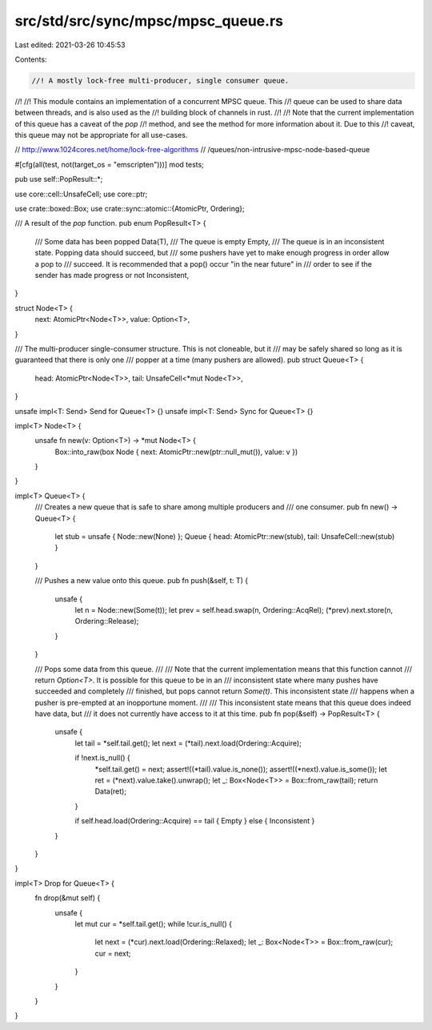 src/std/src/sync/mpsc/mpsc_queue.rs
===================================

Last edited: 2021-03-26 10:45:53

Contents:

.. code-block:: rs

    //! A mostly lock-free multi-producer, single consumer queue.
//!
//! This module contains an implementation of a concurrent MPSC queue. This
//! queue can be used to share data between threads, and is also used as the
//! building block of channels in rust.
//!
//! Note that the current implementation of this queue has a caveat of the `pop`
//! method, and see the method for more information about it. Due to this
//! caveat, this queue may not be appropriate for all use-cases.

// http://www.1024cores.net/home/lock-free-algorithms
//                         /queues/non-intrusive-mpsc-node-based-queue

#[cfg(all(test, not(target_os = "emscripten")))]
mod tests;

pub use self::PopResult::*;

use core::cell::UnsafeCell;
use core::ptr;

use crate::boxed::Box;
use crate::sync::atomic::{AtomicPtr, Ordering};

/// A result of the `pop` function.
pub enum PopResult<T> {
    /// Some data has been popped
    Data(T),
    /// The queue is empty
    Empty,
    /// The queue is in an inconsistent state. Popping data should succeed, but
    /// some pushers have yet to make enough progress in order allow a pop to
    /// succeed. It is recommended that a pop() occur "in the near future" in
    /// order to see if the sender has made progress or not
    Inconsistent,
}

struct Node<T> {
    next: AtomicPtr<Node<T>>,
    value: Option<T>,
}

/// The multi-producer single-consumer structure. This is not cloneable, but it
/// may be safely shared so long as it is guaranteed that there is only one
/// popper at a time (many pushers are allowed).
pub struct Queue<T> {
    head: AtomicPtr<Node<T>>,
    tail: UnsafeCell<*mut Node<T>>,
}

unsafe impl<T: Send> Send for Queue<T> {}
unsafe impl<T: Send> Sync for Queue<T> {}

impl<T> Node<T> {
    unsafe fn new(v: Option<T>) -> *mut Node<T> {
        Box::into_raw(box Node { next: AtomicPtr::new(ptr::null_mut()), value: v })
    }
}

impl<T> Queue<T> {
    /// Creates a new queue that is safe to share among multiple producers and
    /// one consumer.
    pub fn new() -> Queue<T> {
        let stub = unsafe { Node::new(None) };
        Queue { head: AtomicPtr::new(stub), tail: UnsafeCell::new(stub) }
    }

    /// Pushes a new value onto this queue.
    pub fn push(&self, t: T) {
        unsafe {
            let n = Node::new(Some(t));
            let prev = self.head.swap(n, Ordering::AcqRel);
            (*prev).next.store(n, Ordering::Release);
        }
    }

    /// Pops some data from this queue.
    ///
    /// Note that the current implementation means that this function cannot
    /// return `Option<T>`. It is possible for this queue to be in an
    /// inconsistent state where many pushes have succeeded and completely
    /// finished, but pops cannot return `Some(t)`. This inconsistent state
    /// happens when a pusher is pre-empted at an inopportune moment.
    ///
    /// This inconsistent state means that this queue does indeed have data, but
    /// it does not currently have access to it at this time.
    pub fn pop(&self) -> PopResult<T> {
        unsafe {
            let tail = *self.tail.get();
            let next = (*tail).next.load(Ordering::Acquire);

            if !next.is_null() {
                *self.tail.get() = next;
                assert!((*tail).value.is_none());
                assert!((*next).value.is_some());
                let ret = (*next).value.take().unwrap();
                let _: Box<Node<T>> = Box::from_raw(tail);
                return Data(ret);
            }

            if self.head.load(Ordering::Acquire) == tail { Empty } else { Inconsistent }
        }
    }
}

impl<T> Drop for Queue<T> {
    fn drop(&mut self) {
        unsafe {
            let mut cur = *self.tail.get();
            while !cur.is_null() {
                let next = (*cur).next.load(Ordering::Relaxed);
                let _: Box<Node<T>> = Box::from_raw(cur);
                cur = next;
            }
        }
    }
}


